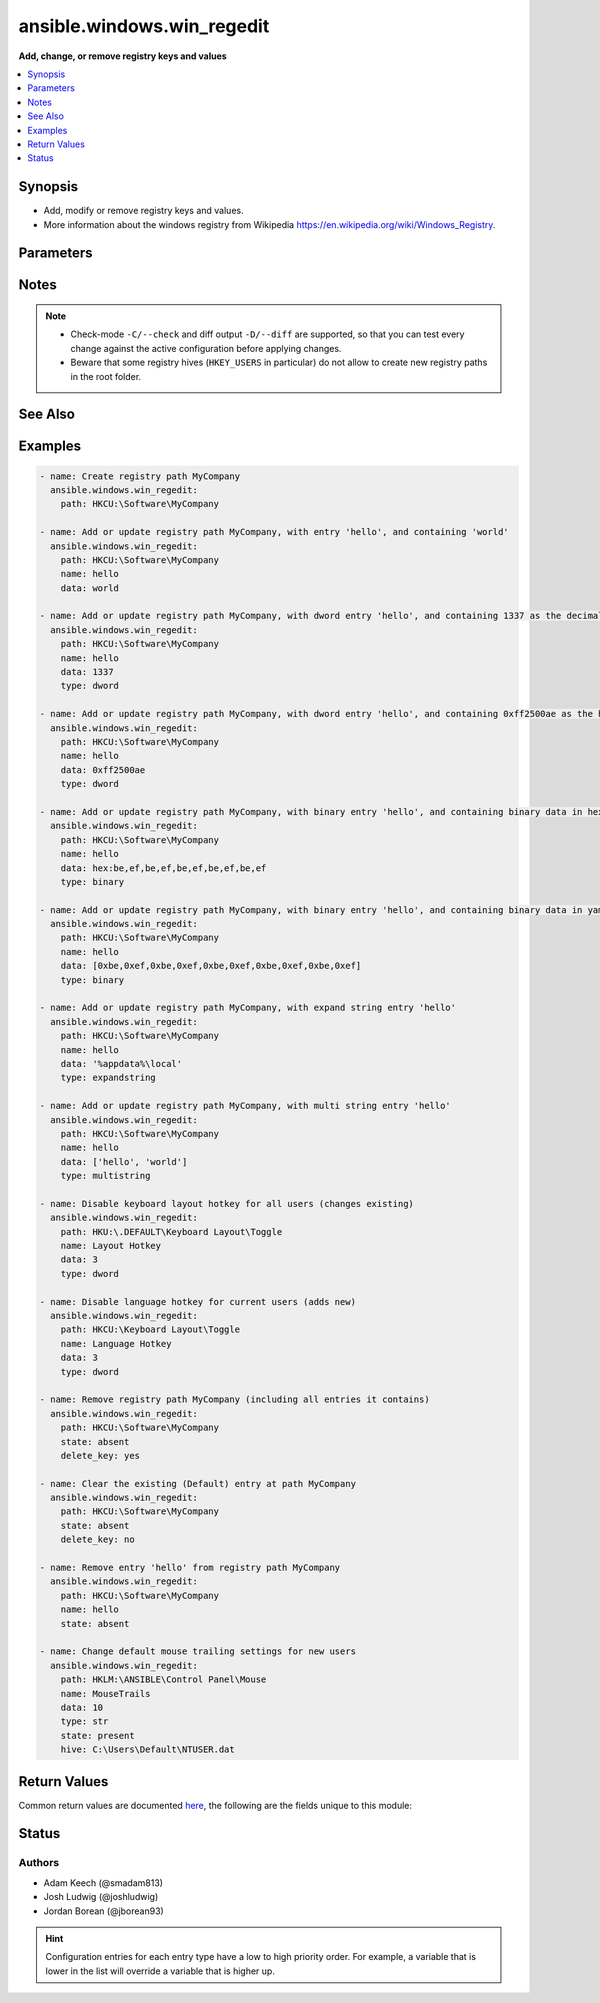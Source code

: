 .. _ansible.windows.win_regedit_module:


***************************
ansible.windows.win_regedit
***************************

**Add, change, or remove registry keys and values**



.. contents::
   :local:
   :depth: 1


Synopsis
--------
- Add, modify or remove registry keys and values.
- More information about the windows registry from Wikipedia https://en.wikipedia.org/wiki/Windows_Registry.




Parameters
----------

.. raw:: html

    <table  border=0 cellpadding=0 class="documentation-table">
        <tr>
            <th colspan="1">Parameter</th>
            <th>Choices/<font color="blue">Defaults</font></th>
                        <th width="100%">Comments</th>
        </tr>
                    <tr>
                                                                <td colspan="1">
                    <div class="ansibleOptionAnchor" id="parameter-"></div>
                    <b>data</b>
                    <a class="ansibleOptionLink" href="#parameter-" title="Permalink to this option"></a>
                    <div style="font-size: small">
                        <span style="color: purple">raw</span>
                                                                    </div>
                                    </td>
                                <td>
                                                                                                                                                            </td>
                                                                <td>
                                            <div>Value of the registry entry <code>name</code> in <code>path</code>.</div>
                                            <div>If not specified then the value for the property will be null for the corresponding <code>type</code>.</div>
                                            <div>Binary and None data should be expressed in a yaml byte array or as comma separated hex values.</div>
                                            <div>An easy way to generate this is to run <code>regedit.exe</code> and use the <em>export</em> option to save the registry values to a file.</div>
                                            <div>In the exported file, binary value will look like <code>hex:be,ef,be,ef</code>, the <code>hex:</code> prefix is optional.</div>
                                            <div>DWORD and QWORD values should either be represented as a decimal number or a hex value.</div>
                                            <div>Multistring values should be passed in as a list.</div>
                                            <div>See the examples for more details on how to format this data.</div>
                                                        </td>
            </tr>
                                <tr>
                                                                <td colspan="1">
                    <div class="ansibleOptionAnchor" id="parameter-"></div>
                    <b>delete_key</b>
                    <a class="ansibleOptionLink" href="#parameter-" title="Permalink to this option"></a>
                    <div style="font-size: small">
                        <span style="color: purple">boolean</span>
                                                                    </div>
                                    </td>
                                <td>
                                                                                                                                                                                                                    <ul style="margin: 0; padding: 0"><b>Choices:</b>
                                                                                                                                                                <li>no</li>
                                                                                                                                                                                                <li><div style="color: blue"><b>yes</b>&nbsp;&larr;</div></li>
                                                                                    </ul>
                                                                            </td>
                                                                <td>
                                            <div>When <code>state</code> is &#x27;absent&#x27; then this will delete the entire key.</div>
                                            <div>If <code>no</code> then it will only clear out the &#x27;(Default)&#x27; property for that key.</div>
                                                        </td>
            </tr>
                                <tr>
                                                                <td colspan="1">
                    <div class="ansibleOptionAnchor" id="parameter-"></div>
                    <b>hive</b>
                    <a class="ansibleOptionLink" href="#parameter-" title="Permalink to this option"></a>
                    <div style="font-size: small">
                        <span style="color: purple">path</span>
                                                                    </div>
                                    </td>
                                <td>
                                                                                                                                                            </td>
                                                                <td>
                                            <div>A path to a hive key like C:\Users\Default\NTUSER.DAT to load in the registry.</div>
                                            <div>This hive is loaded under the HKLM:\ANSIBLE key which can then be used in <em>name</em> like any other path.</div>
                                            <div>This can be used to load the default user profile registry hive or any other hive saved as a file.</div>
                                            <div>Using this function requires the user to have the <code>SeRestorePrivilege</code> and <code>SeBackupPrivilege</code> privileges enabled.</div>
                                                        </td>
            </tr>
                                <tr>
                                                                <td colspan="1">
                    <div class="ansibleOptionAnchor" id="parameter-"></div>
                    <b>name</b>
                    <a class="ansibleOptionLink" href="#parameter-" title="Permalink to this option"></a>
                    <div style="font-size: small">
                        <span style="color: purple">string</span>
                                                                    </div>
                                    </td>
                                <td>
                                                                                                                                                            </td>
                                                                <td>
                                            <div>Name of the registry entry in the above <code>path</code> parameters.</div>
                                            <div>If not provided, or empty then the &#x27;(Default)&#x27; property for the key will be used.</div>
                                                                <div style="font-size: small; color: darkgreen"><br/>aliases: entry, value</div>
                                    </td>
            </tr>
                                <tr>
                                                                <td colspan="1">
                    <div class="ansibleOptionAnchor" id="parameter-"></div>
                    <b>path</b>
                    <a class="ansibleOptionLink" href="#parameter-" title="Permalink to this option"></a>
                    <div style="font-size: small">
                        <span style="color: purple">string</span>
                                                 / <span style="color: red">required</span>                    </div>
                                    </td>
                                <td>
                                                                                                                                                            </td>
                                                                <td>
                                            <div>Name of the registry path.</div>
                                            <div>Should be in one of the following registry hives: HKCC, HKCR, HKCU, HKLM, HKU.</div>
                                                                <div style="font-size: small; color: darkgreen"><br/>aliases: key</div>
                                    </td>
            </tr>
                                <tr>
                                                                <td colspan="1">
                    <div class="ansibleOptionAnchor" id="parameter-"></div>
                    <b>state</b>
                    <a class="ansibleOptionLink" href="#parameter-" title="Permalink to this option"></a>
                    <div style="font-size: small">
                        <span style="color: purple">string</span>
                                                                    </div>
                                    </td>
                                <td>
                                                                                                                            <ul style="margin: 0; padding: 0"><b>Choices:</b>
                                                                                                                                                                <li>absent</li>
                                                                                                                                                                                                <li><div style="color: blue"><b>present</b>&nbsp;&larr;</div></li>
                                                                                    </ul>
                                                                            </td>
                                                                <td>
                                            <div>The state of the registry entry.</div>
                                                        </td>
            </tr>
                                <tr>
                                                                <td colspan="1">
                    <div class="ansibleOptionAnchor" id="parameter-"></div>
                    <b>type</b>
                    <a class="ansibleOptionLink" href="#parameter-" title="Permalink to this option"></a>
                    <div style="font-size: small">
                        <span style="color: purple">string</span>
                                                                    </div>
                                    </td>
                                <td>
                                                                                                                            <ul style="margin: 0; padding: 0"><b>Choices:</b>
                                                                                                                                                                <li>none</li>
                                                                                                                                                                                                <li>binary</li>
                                                                                                                                                                                                <li>dword</li>
                                                                                                                                                                                                <li>expandstring</li>
                                                                                                                                                                                                <li>multistring</li>
                                                                                                                                                                                                <li><div style="color: blue"><b>string</b>&nbsp;&larr;</div></li>
                                                                                                                                                                                                <li>qword</li>
                                                                                    </ul>
                                                                            </td>
                                                                <td>
                                            <div>The registry value data type.</div>
                                                                <div style="font-size: small; color: darkgreen"><br/>aliases: datatype</div>
                                    </td>
            </tr>
                        </table>
    <br/>


Notes
-----

.. note::
   - Check-mode ``-C/--check`` and diff output ``-D/--diff`` are supported, so that you can test every change against the active configuration before applying changes.
   - Beware that some registry hives (``HKEY_USERS`` in particular) do not allow to create new registry paths in the root folder.


See Also
--------

.. seealso::

   :ref:`ansible.windows.win_reg_stat_module`
      The official documentation on the **ansible.windows.win_reg_stat** module.
   :ref:`ansible.windows.win_regmerge_module`
      The official documentation on the **ansible.windows.win_regmerge** module.


Examples
--------

.. code-block:: yaml+jinja

    
    - name: Create registry path MyCompany
      ansible.windows.win_regedit:
        path: HKCU:\Software\MyCompany

    - name: Add or update registry path MyCompany, with entry 'hello', and containing 'world'
      ansible.windows.win_regedit:
        path: HKCU:\Software\MyCompany
        name: hello
        data: world

    - name: Add or update registry path MyCompany, with dword entry 'hello', and containing 1337 as the decimal value
      ansible.windows.win_regedit:
        path: HKCU:\Software\MyCompany
        name: hello
        data: 1337
        type: dword

    - name: Add or update registry path MyCompany, with dword entry 'hello', and containing 0xff2500ae as the hex value
      ansible.windows.win_regedit:
        path: HKCU:\Software\MyCompany
        name: hello
        data: 0xff2500ae
        type: dword

    - name: Add or update registry path MyCompany, with binary entry 'hello', and containing binary data in hex-string format
      ansible.windows.win_regedit:
        path: HKCU:\Software\MyCompany
        name: hello
        data: hex:be,ef,be,ef,be,ef,be,ef,be,ef
        type: binary

    - name: Add or update registry path MyCompany, with binary entry 'hello', and containing binary data in yaml format
      ansible.windows.win_regedit:
        path: HKCU:\Software\MyCompany
        name: hello
        data: [0xbe,0xef,0xbe,0xef,0xbe,0xef,0xbe,0xef,0xbe,0xef]
        type: binary

    - name: Add or update registry path MyCompany, with expand string entry 'hello'
      ansible.windows.win_regedit:
        path: HKCU:\Software\MyCompany
        name: hello
        data: '%appdata%\local'
        type: expandstring

    - name: Add or update registry path MyCompany, with multi string entry 'hello'
      ansible.windows.win_regedit:
        path: HKCU:\Software\MyCompany
        name: hello
        data: ['hello', 'world']
        type: multistring

    - name: Disable keyboard layout hotkey for all users (changes existing)
      ansible.windows.win_regedit:
        path: HKU:\.DEFAULT\Keyboard Layout\Toggle
        name: Layout Hotkey
        data: 3
        type: dword

    - name: Disable language hotkey for current users (adds new)
      ansible.windows.win_regedit:
        path: HKCU:\Keyboard Layout\Toggle
        name: Language Hotkey
        data: 3
        type: dword

    - name: Remove registry path MyCompany (including all entries it contains)
      ansible.windows.win_regedit:
        path: HKCU:\Software\MyCompany
        state: absent
        delete_key: yes

    - name: Clear the existing (Default) entry at path MyCompany
      ansible.windows.win_regedit:
        path: HKCU:\Software\MyCompany
        state: absent
        delete_key: no

    - name: Remove entry 'hello' from registry path MyCompany
      ansible.windows.win_regedit:
        path: HKCU:\Software\MyCompany
        name: hello
        state: absent

    - name: Change default mouse trailing settings for new users
      ansible.windows.win_regedit:
        path: HKLM:\ANSIBLE\Control Panel\Mouse
        name: MouseTrails
        data: 10
        type: str
        state: present
        hive: C:\Users\Default\NTUSER.dat




Return Values
-------------
Common return values are documented `here <https://docs.ansible.com/ansible/latest/reference_appendices/common_return_values.html#common-return-values>`_, the following are the fields unique to this module:

.. raw:: html

    <table border=0 cellpadding=0 class="documentation-table">
        <tr>
            <th colspan="1">Key</th>
            <th>Returned</th>
            <th width="100%">Description</th>
        </tr>
                    <tr>
                                <td colspan="1">
                    <div class="ansibleOptionAnchor" id="return-"></div>
                    <b>data_changed</b>
                    <a class="ansibleOptionLink" href="#return-" title="Permalink to this return value"></a>
                    <div style="font-size: small">
                      <span style="color: purple">boolean</span>
                                          </div>
                                    </td>
                <td>success</td>
                <td>
                                                                        <div>Whether this invocation changed the data in the registry value.</div>
                                                                <br/>
                                    </td>
            </tr>
                                <tr>
                                <td colspan="1">
                    <div class="ansibleOptionAnchor" id="return-"></div>
                    <b>data_type_changed</b>
                    <a class="ansibleOptionLink" href="#return-" title="Permalink to this return value"></a>
                    <div style="font-size: small">
                      <span style="color: purple">boolean</span>
                                          </div>
                                    </td>
                <td>success</td>
                <td>
                                                                        <div>Whether this invocation changed the datatype of the registry value.</div>
                                                                <br/>
                                            <div style="font-size: smaller"><b>Sample:</b></div>
                                                <div style="font-size: smaller; color: blue; word-wrap: break-word; word-break: break-all;">True</div>
                                    </td>
            </tr>
                        </table>
    <br/><br/>


Status
------


Authors
~~~~~~~

- Adam Keech (@smadam813)
- Josh Ludwig (@joshludwig)
- Jordan Borean (@jborean93)


.. hint::
    Configuration entries for each entry type have a low to high priority order. For example, a variable that is lower in the list will override a variable that is higher up.
